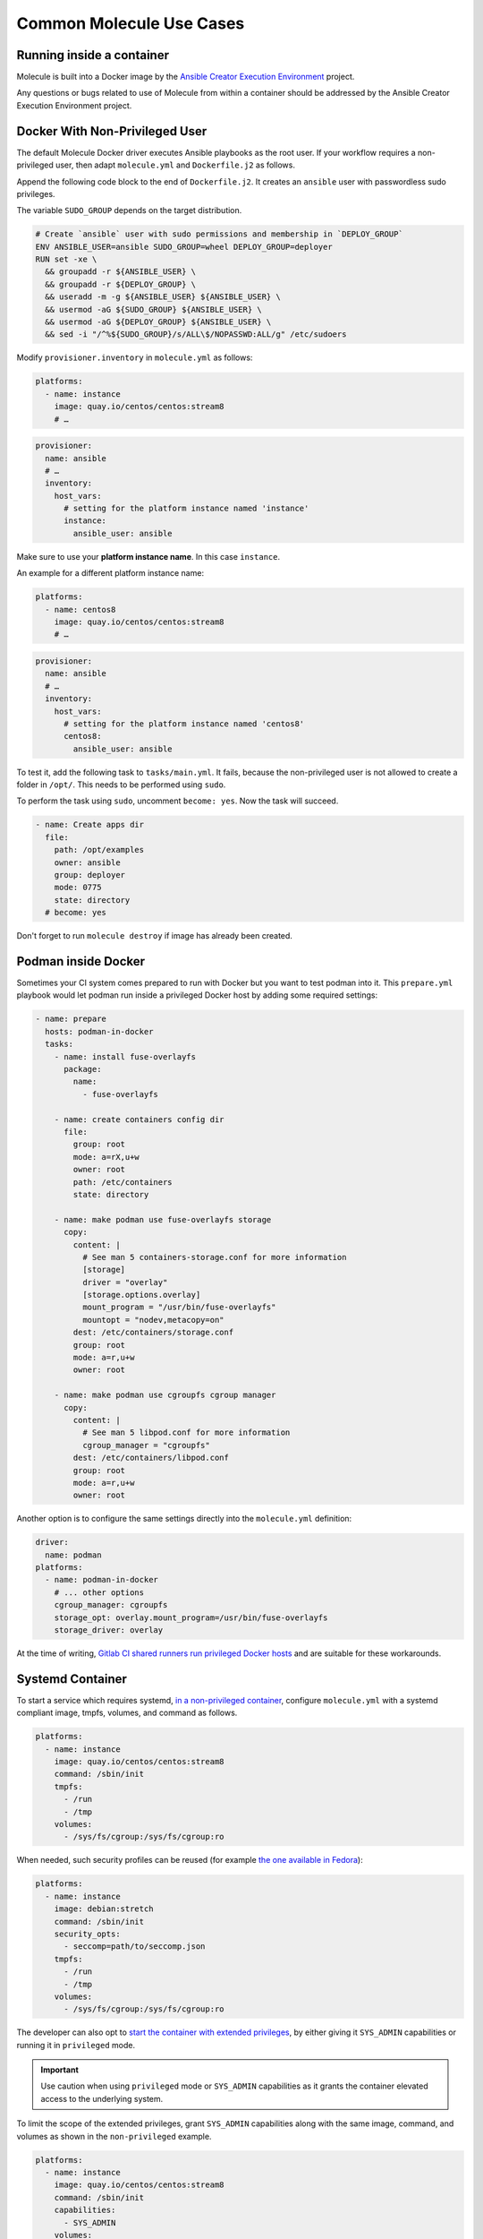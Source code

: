 *************************
Common Molecule Use Cases
*************************

.. _docker-usage-example:

Running inside a container
==========================

Molecule is built into a Docker image by the
`Ansible Creator Execution Environment`_ project.

Any questions or bugs related to use of Molecule from within a container
should be addressed by the Ansible Creator Execution Environment project.

.. _`Ansible Creator Execution Environment`: https://github.com/ansible/creator-ee

Docker With Non-Privileged User
===============================

The default Molecule Docker driver executes Ansible playbooks as the root user.
If your workflow requires a non-privileged user, then adapt ``molecule.yml``
and ``Dockerfile.j2`` as follows.

Append the following code block to the end of ``Dockerfile.j2``. It creates an
``ansible`` user with passwordless sudo privileges.

The variable ``SUDO_GROUP`` depends on the target distribution.

.. code-block:: docker

    # Create `ansible` user with sudo permissions and membership in `DEPLOY_GROUP`
    ENV ANSIBLE_USER=ansible SUDO_GROUP=wheel DEPLOY_GROUP=deployer
    RUN set -xe \
      && groupadd -r ${ANSIBLE_USER} \
      && groupadd -r ${DEPLOY_GROUP} \
      && useradd -m -g ${ANSIBLE_USER} ${ANSIBLE_USER} \
      && usermod -aG ${SUDO_GROUP} ${ANSIBLE_USER} \
      && usermod -aG ${DEPLOY_GROUP} ${ANSIBLE_USER} \
      && sed -i "/^%${SUDO_GROUP}/s/ALL\$/NOPASSWD:ALL/g" /etc/sudoers

Modify ``provisioner.inventory`` in ``molecule.yml`` as follows:

.. code-block:: yaml

    platforms:
      - name: instance
        image: quay.io/centos/centos:stream8
        # …

.. code-block:: yaml

    provisioner:
      name: ansible
      # …
      inventory:
        host_vars:
          # setting for the platform instance named 'instance'
          instance:
            ansible_user: ansible

Make sure to use your **platform instance name**.  In this case ``instance``.

An example for a different platform instance name:

.. code-block:: yaml

    platforms:
      - name: centos8
        image: quay.io/centos/centos:stream8
        # …

.. code-block:: yaml

    provisioner:
      name: ansible
      # …
      inventory:
        host_vars:
          # setting for the platform instance named 'centos8'
          centos8:
            ansible_user: ansible

To test it, add the following task to ``tasks/main.yml``. It fails, because the
non-privileged user is not allowed to create a folder in ``/opt/``.
This needs to be performed using ``sudo``.

To perform the task using ``sudo``, uncomment ``become: yes``.
Now the task will succeed.

.. code-block:: yaml

    - name: Create apps dir
      file:
        path: /opt/examples
        owner: ansible
        group: deployer
        mode: 0775
        state: directory
      # become: yes

Don't forget to run ``molecule destroy`` if image has already been created.

Podman inside Docker
====================

Sometimes your CI system comes prepared to run with Docker but you want to
test podman into it. This ``prepare.yml`` playbook would let podman run inside
a privileged Docker host by adding some required settings:

.. code-block:: yaml

    - name: prepare
      hosts: podman-in-docker
      tasks:
        - name: install fuse-overlayfs
          package:
            name:
              - fuse-overlayfs

        - name: create containers config dir
          file:
            group: root
            mode: a=rX,u+w
            owner: root
            path: /etc/containers
            state: directory

        - name: make podman use fuse-overlayfs storage
          copy:
            content: |
              # See man 5 containers-storage.conf for more information
              [storage]
              driver = "overlay"
              [storage.options.overlay]
              mount_program = "/usr/bin/fuse-overlayfs"
              mountopt = "nodev,metacopy=on"
            dest: /etc/containers/storage.conf
            group: root
            mode: a=r,u+w
            owner: root

        - name: make podman use cgroupfs cgroup manager
          copy:
            content: |
              # See man 5 libpod.conf for more information
              cgroup_manager = "cgroupfs"
            dest: /etc/containers/libpod.conf
            group: root
            mode: a=r,u+w
            owner: root

Another option is to configure the same settings directly into the
``molecule.yml`` definition:

.. code-block:: yaml

        driver:
          name: podman
        platforms:
          - name: podman-in-docker
            # ... other options
            cgroup_manager: cgroupfs
            storage_opt: overlay.mount_program=/usr/bin/fuse-overlayfs
            storage_driver: overlay

At the time of writing, `Gitlab CI shared runners run privileged Docker hosts
<https://docs.gitlab.com/ee/user/gitlab_com/#shared-runners>`__
and are suitable for these workarounds.

Systemd Container
=================

To start a service which requires systemd, `in a non-privileged container`_,
configure ``molecule.yml`` with a systemd compliant image, tmpfs, volumes,
and command as follows.

.. code-block:: yaml

    platforms:
      - name: instance
        image: quay.io/centos/centos:stream8
        command: /sbin/init
        tmpfs:
          - /run
          - /tmp
        volumes:
          - /sys/fs/cgroup:/sys/fs/cgroup:ro

When needed, such security profiles can be reused (for example
`the one available in Fedora`_):

.. code-block:: yaml

    platforms:
      - name: instance
        image: debian:stretch
        command: /sbin/init
        security_opts:
          - seccomp=path/to/seccomp.json
        tmpfs:
          - /run
          - /tmp
        volumes:
          - /sys/fs/cgroup:/sys/fs/cgroup:ro

The developer can also opt to `start the container with extended privileges`_,
by either giving it ``SYS_ADMIN`` capabilities or running it in ``privileged``
mode.

.. important::

    Use caution when using ``privileged`` mode or ``SYS_ADMIN``
    capabilities as it grants the container elevated access to the
    underlying system.

To limit the scope of the extended privileges, grant ``SYS_ADMIN``
capabilities along with the same image, command, and volumes as shown in the
``non-privileged`` example.

.. code-block:: yaml

    platforms:
      - name: instance
        image: quay.io/centos/centos:stream8
        command: /sbin/init
        capabilities:
          - SYS_ADMIN
        volumes:
          - /sys/fs/cgroup:/sys/fs/cgroup:ro

To start the container in ``privileged`` mode, set the privileged flag along
with the same image and command as shown in the ``non-privileged`` example.

.. code-block:: yaml

    platforms:
      - name: instance
        image: quay.io/centos/centos:stream8
        command: /sbin/init
        privileged: True

.. _`the one available in fedora`: https://src.fedoraproject.org/rpms/docker/raw/88fa030b904d7af200b150e10ea4a700f759cca4/f/seccomp.json
.. _`in a non-privileged container`: https://developers.redhat.com/blog/2016/09/13/running-systemd-in-a-non-privileged-container/
.. _`start the container with extended privileges`: https://blog.docker.com/2013/09/docker-can-now-run-within-docker/

Monolith Repo
=============

Molecule is generally used to test roles in isolation.  However, it can also
test roles from a monolith repo.

.. code-block: bash

    $ tree monolith-repo -L 3 --prune
    monolith-repo
    ├── library
    │   └── foo.py
    ├── plugins
    │   └── filters
    │       └── foo.py
    └── roles
        ├── bar
        │   └── README.md
        ├── baz
        │   └── README.md
        └── foo
            └── README.md

The role initialized with Molecule (baz in this case) would simply reference
the dependent roles via it's ``converge.yml`` or meta dependencies.

Molecule can test complex scenarios leveraging this technique.

.. code-block:: bash

    $ cd monolith-repo/roles/baz
    $ molecule test

Molecule is simply setting the ``ANSIBLE_*`` environment variables.
To view the environment variables set during a Molecule operation pass the
``--debug`` flag.

.. code-block:: bash

    $ molecule --debug test

    DEBUG: ANSIBLE ENVIRONMENT
    ---
    ANSIBLE_CONFIG: /private/tmp/monolith-repo/roles/baz/molecule/default/.molecule/ansible.cfg
    ANSIBLE_FILTER_PLUGINS: /Users/jodewey/.pyenv/versions/2.7.13/lib/python2.7/site-packages/molecule/provisioner/ansible/plugins/filters:/private/tmp/monolith-repo/roles/baz/plugins/filters:/private/tmp/monolith-repo/roles/baz/molecule/default/.molecule/plugins/filters
    ANSIBLE_LIBRARY: /Users/jodewey/.pyenv/versions/2.7.13/lib/python2.7/site-packages/molecule/provisioner/ansible/plugins/libraries:/private/tmp/monolith-repo/roles/baz/library:/private/tmp/monolith-repo/roles/baz/molecule/default/.molecule/library
    ANSIBLE_ROLES_PATH: /private/tmp/monolith-repo/roles:/private/tmp/monolith-repo/roles/baz/molecule/default/.molecule/roles

Molecule can be customized any number of ways.  Updating the provisioner's env
section in ``molecule.yml`` to suit the needs of the developer and layout of the
project.

.. code-block:: yaml

    provisioner:
      name: ansible
      env:
        ANSIBLE_$VAR: $VALUE


Sharing Across Scenarios
========================

Playbooks and tests can be shared across scenarios.

.. code-block:: bash

    $ tree shared-tests
    shared-tests
    ├── molecule
    │   ├── centos
    │   │   └── molecule.yml
    │   ├── resources
    │   │   ├── playbooks
    │   │   │   ├── Dockerfile.j2 (optional)
    │   │   │   ├── create.yml
    │   │   │   ├── destroy.yml
    │   │   │   ├── converge.yml  # <-- previously called playbook.yml
    │   │   │   └── prepare.yml
    │   │   └── tests
    │   │       └── test_default.py
    │   ├── ubuntu
    │   │   └── molecule.yml
    │   └── ubuntu-upstart
    │       └── molecule.yml

Tests and playbooks can be shared across scenarios.

In this example the `tests` directory lives in a shared
location and ``molecule.yml`` points to the shared tests.

.. code-block:: yaml

    verifier:
      name: testinfra
      directory: ../resources/tests/

In this second example the actions `create`, `destroy`,
`converge` and `prepare` are loaded from a shared directory.

.. code-block:: yaml

    provisioner:
      name: ansible
      playbooks:
        create: ../resources/playbooks/create.yml
        destroy: ../resources/playbooks/destroy.yml
        converge: ../resources/playbooks/converge.yml
        prepare: ../resources/playbooks/prepare.yml

.. _parallel-usage-example:

Running Molecule processes in parallel mode
===========================================

.. important::

    This functionality should be considered experimental. It is part of ongoing
    work towards enabling parallelizable functionality across all moving parts
    in the execution of the Molecule feature set.

.. note::

    Only the following sequences support parallelizable functionality:

      * ``check_sequence``: ``molecule check --parallel``
      * ``destroy_sequence``: ``molecule destroy --parallel``
      * ``test_sequence``: ``molecule test --parallel``

    It is currently only available for use with the Docker driver.

When Molecule receives the ``--parallel`` flag it will generate a `UUID`_ for
the duration of the testing sequence and will use that unique identifier to
cache the run-time state for that process. The parallel Molecule processes
cached state and created instances will therefore not interfere with each
other.

Molecule uses a new and separate caching folder for this in the
``$HOME/.cache/molecule_parallel`` location. Molecule exposes a new environment
variable ``MOLECULE_PARALLEL`` which can enable this functionality.

It is possible to run Molecule processes in parallel using another tool to
orchestrate the parallelization (such as `GNU Parallel`_ or `Pytest`_).
If you do so, make sure Molecule knows it is running in parallel mode by
specifying the ``--parallel`` flag to your command(s) to avoid concurrency
issues.

.. _GNU Parallel: https://www.gnu.org/software/parallel/
.. _Pytest: https://docs.pytest.org/en/latest/
.. _UUID: https://en.wikipedia.org/wiki/Universally_unique_identifier
